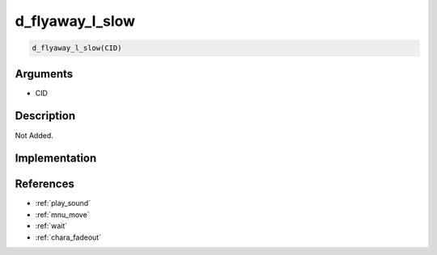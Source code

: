d_flyaway_l_slow
========================

.. code-block:: text

	d_flyaway_l_slow(CID)


Arguments
------------

* CID

Description
-------------

Not Added.

Implementation
-------------


References
-------------
* :ref:`play_sound`
* :ref:`mnu_move`
* :ref:`wait`
* :ref:`chara_fadeout`
